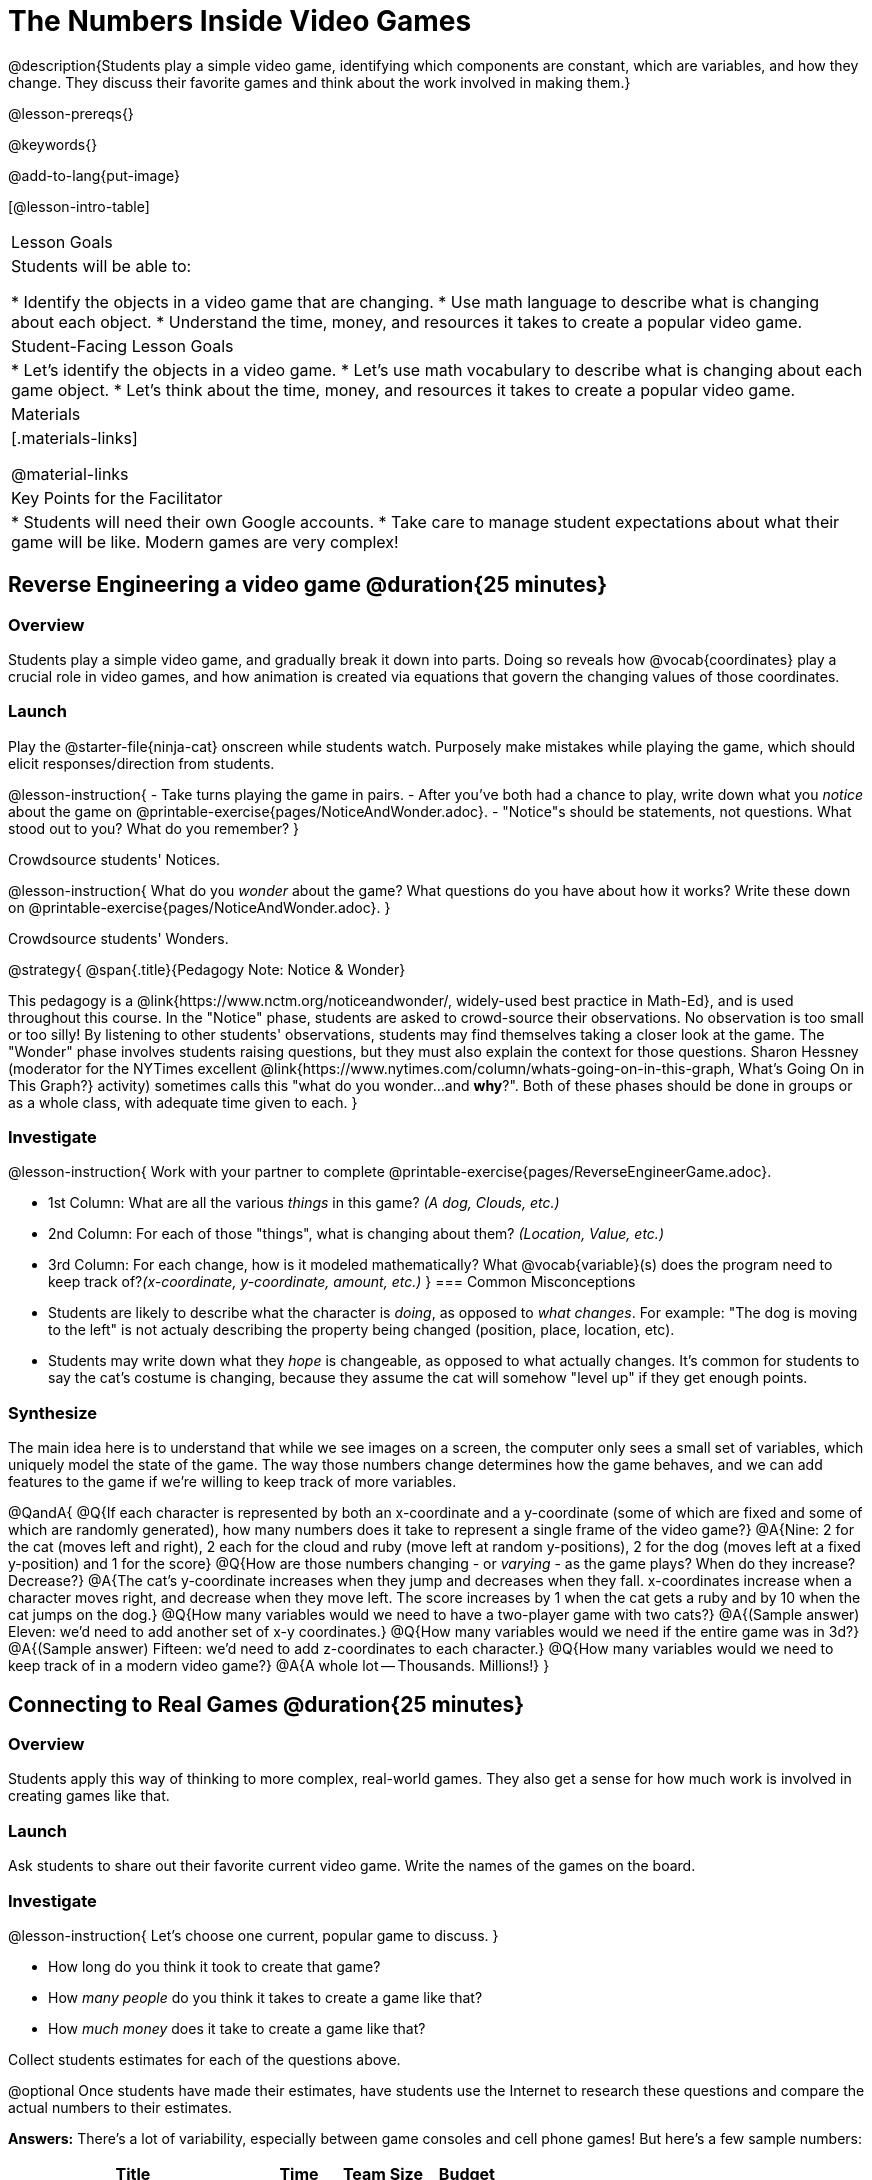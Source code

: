 = The Numbers Inside Video Games

@description{Students play a simple video game, identifying which components are constant, which are variables, and how they change. They discuss their favorite games and think about the work involved in making them.}

@lesson-prereqs{}

@keywords{}

@add-to-lang{put-image}

[@lesson-intro-table]
|===
| Lesson Goals
| Students will be able to:

* Identify the objects in a video game that are changing.
* Use math language to describe what is changing about each object.
* Understand the time, money, and resources it takes to create a popular video game.

| Student-Facing Lesson Goals
|
* Let's identify the objects in a video game.
* Let's use math vocabulary to describe what is changing about each game object.
* Let's think about the time, money, and resources it takes to create a popular video game.

| Materials
|[.materials-links]


@material-links


| Key Points for the Facilitator
|
* Students will need their own Google accounts.
* Take care to manage student expectations about what their game will be like.  Modern games are very complex!

|===

== Reverse Engineering a video game @duration{25 minutes}

=== Overview
Students play a simple video game, and gradually break it down into parts. Doing so reveals how @vocab{coordinates} play a crucial role in video games, and how animation is created via equations that govern the changing values of those coordinates.

=== Launch
Play the @starter-file{ninja-cat} onscreen while students watch. Purposely make mistakes while playing the game, which should elicit responses/direction from students.

@lesson-instruction{
- Take turns playing the game in pairs. 
- After you've both had a chance to play, write down what you _notice_ about the game on @printable-exercise{pages/NoticeAndWonder.adoc}. 
- "Notice"s should be statements, not questions. What stood out to you? What do you remember?
}

Crowdsource students' Notices.

@lesson-instruction{
What do you _wonder_ about the game? What questions do you have about how it works? Write these down on @printable-exercise{pages/NoticeAndWonder.adoc}.
}

Crowdsource students' Wonders.

@strategy{
@span{.title}{Pedagogy Note: Notice & Wonder}

This pedagogy is a @link{https://www.nctm.org/noticeandwonder/, widely-used best practice in Math-Ed}, and is used throughout this course. In the "Notice" phase, students are asked to crowd-source their observations. No observation is too small or too silly! By listening to other students' observations, students may find themselves taking a closer look at the game. The "Wonder" phase involves students raising questions, but they must also explain the context for those questions. Sharon Hessney (moderator for the NYTimes excellent @link{https://www.nytimes.com/column/whats-going-on-in-this-graph, What's Going On in This Graph?} activity) sometimes calls this "what do you wonder...and *why*?". Both of these phases should be done in groups or as a whole class, with adequate time given to each.
}

=== Investigate
@lesson-instruction{
Work with your partner to complete @printable-exercise{pages/ReverseEngineerGame.adoc}.

- 1st Column: What are all the various _things_ in this game? __(A dog, Clouds, etc.)__

- 2nd Column: For each of those "things", what is changing about them? __(Location, Value, etc.)__

- 3rd Column: For each change, how is it modeled mathematically? What @vocab{variable}(s) does the program need to keep track of?__(x-coordinate, y-coordinate, amount, etc.)__
}
=== Common Misconceptions
- Students are likely to describe what the character is _doing_, as opposed to _what changes_. For example: "The dog is moving to the left" is not actualy describing the property being changed (position, place, location, etc).
- Students may write down what they _hope_ is changeable, as opposed to what actually changes. It's common for students to say the cat's costume is changing, because they assume the cat will somehow "level up" if they get enough points.

=== Synthesize
The main idea here is to understand that while we see images on a screen, the computer only sees a small set of variables, which uniquely model the state of the game. The way those numbers change determines how the game behaves, and we can add features to the game if we're willing to keep track of more variables.

@QandA{
@Q{If each character is represented by both an x-coordinate and a y-coordinate (some of which are fixed and some of which are randomly generated), how many numbers does it take to represent a single frame of the video game?}
@A{Nine: 2 for the cat (moves left and right), 2 each for the cloud and ruby (move left at random y-positions), 2 for the dog (moves left at a fixed y-position) and 1 for the score}
@Q{How are those numbers changing - or _varying_ - as the game plays? When do they increase? Decrease?}
@A{The cat's y-coordinate increases when they jump and decreases when they fall. x-coordinates increase when a character moves right, and decrease when they move left. The score increases by 1 when the cat gets a ruby and by 10 when the cat jumps on the dog.}
@Q{How many variables would we need to have a two-player game with two cats?}
@A{(Sample answer) Eleven: we'd need to add another set of x-y coordinates.}
@Q{How many variables would we need if the entire game was in 3d?}
@A{(Sample answer) Fifteen: we'd need to add z-coordinates to each character.}
@Q{How many variables would we need to keep track of in a modern video game?}
@A{A whole lot -- Thousands. Millions!}
}

== Connecting to Real Games @duration{25 minutes}

=== Overview
Students apply this way of thinking to more complex, real-world games. They also get a sense for how much work is involved in creating games like that.

=== Launch
Ask students to share out their favorite current video game. Write the names of the games on the board.

=== Investigate
@lesson-instruction{
Let's choose one current, popular game to discuss.
}

* How long do you think it took to create that game?
* How _many people_ do you think it takes to create a game like that?
* How _much money_ does it take to create a game like that?

Collect students estimates for each of the questions above.

@optional Once students have made their estimates, have students use the Internet to research these questions and compare the actual numbers to their estimates.

*Answers:* There's a lot of variability, especially between game consoles and cell phone games! But here's a few sample numbers:

[cols="3,^1,^1,^1", options="header"]
|===
| Title
| Time
| Team Size
| Budget

| Call of Duty: Modern Warfare 2
| 2 years
| 500+
| 50m+

| Final Fantasy VII
| 3 years
| 100+
| 40-45m

| Shadow of the Tomb Raider
| 3+ years
| 100+
| 75m+

|===

The goal here is not to discourage students from the possibility of eventually creating a game like their favorite game, but to manage expectations given our limited resources (time, money, and people).  By starting with this game project, students are learning transferable skills that can help them later on in learning new programming languages and creating bigger projects.

=== Synthesize
- Share-back: have students share their estimates with the class. Was anything drastically higher or lower than they expected?
- What does this tell us about making modern games?
- Are we likely to create games like the ones you researched?

The 3d, two-player version of NinjaCat needed a lot more numbers than the simple one you saw here, _but the actual concepts at work are the same_. Even if we don't have time to make games like the ones we chose here, you'll learn the same concepts just by making a simpler one.
